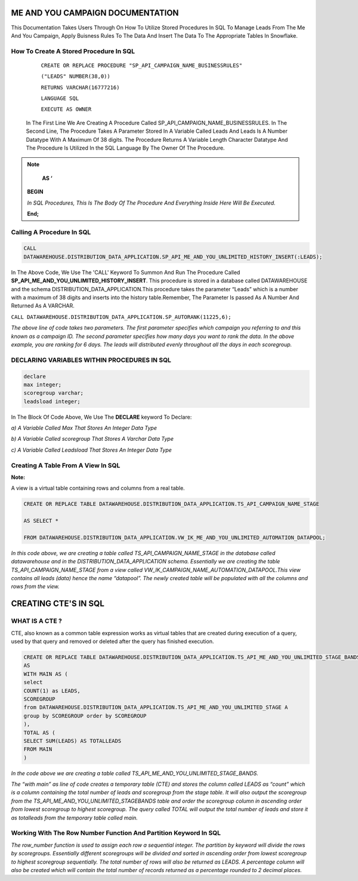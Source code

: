 ME AND YOU CAMPAIGN DOCUMENTATION
===================================

This Documentation Takes Users Through On How To Utilize Stored Procedures In SQL To Manage Leads From The Me And You Campaign, Apply Buisness Rules To
The Data And Insert The Data To The Appropriate Tables In Snowflake. 


How To Create A Stored Procedure In SQL
---------------------------------------

     ``CREATE OR REPLACE PROCEDURE "SP_API_CAMPAIGN_NAME_BUSINESSRULES"``
     
     ``("LEADS" NUMBER(38,0))``
     
     ``RETURNS VARCHAR(16777216)``
     
     ``LANGUAGE SQL``
     
     ``EXECUTE AS OWNER``
   
  
   
 In The First Line We Are Creating A Procedure Called SP_API_CAMPAIGN_NAME_BUSINESSRULES.
 In The Second Line, The Procedure Takes A Parameter Stored In A Variable Called Leads And Leads Is A Number Datatype With A Maximum Of 38 digits.
 The Procedure Returns A Variable Length Character Datatype And The Procedure Is Utilized In the SQL Language By The Owner Of The Procedure.
 
 
 
.. note:: 
 
   **AS ‘**

  **BEGIN**

  *In SQL Procedures, This Is The Body Of The Procedure And Everything Inside Here Will Be Executed.*

  **End;**
  
  
  
  
  
Calling A Procedure In SQL
--------------------------

.. code-block::

    CALL 
    DATAWAREHOUSE.DISTRIBUTION_DATA_APPLICATION.SP_API_ME_AND_YOU_UNLIMITED_HISTORY_INSERT(:LEADS);
    
    
In The Above Code, We Use The 'CALL' Keyword To Summon And Run The Procedure Called **SP_API_ME_AND_YOU_UNLIMITED_HISTORY_INSERT**.
This procedure is stored in a database called DATAWAREHOUSE and the schema DISTRIBUTION_DATA_APPLICATION.This procedure takes the parameter “Leads” which is a number with a maximum of 38 digits and inserts into the history table.Remember, The Parameter Is passed As A Number And Returned As A VARCHAR.



``CALL DATAWAREHOUSE.DISTRIBUTION_DATA_APPLICATION.SP_AUTORANK(11225,6);``


*The above line of code takes two parameters. The first parameter specifies which campaign you referring to and this known as a campaign ID. The second parameter specifies how many days you want to rank the data. In the above example, you are ranking for 6 days. The leads will distributed evenly throughout all the days in each scoregroup.*




DECLARING VARIABLES WITHIN PROCEDURES IN SQL
--------------------------------------------

.. code-block::

   declare
   max integer;
   scoregroup varchar;
   leadsload integer;
   
   
In The Block Of Code Above, We Use The **DECLARE**  keyword To Declare:

*a) A Variable Called Max That Stores An Integer Data Type*

*b) A Variable Called scoregroup That Stores A Varchar Data Type*

*c) A Variable Called Leadsload That Stores An Integer Data Type*



Creating A Table From A View In SQL 
-----------------------------------

**Note:**

A view is a virtual table containing rows and columns from a real table. 



.. code-block::

   CREATE OR REPLACE TABLE DATAWAREHOUSE.DISTRIBUTION_DATA_APPLICATION.TS_API_CAMPAIGN_NAME_STAGE

   AS SELECT *

   FROM DATAWAREHOUSE.DISTRIBUTION_DATA_APPLICATION.VW_IK_ME_AND_YOU_UNLIMITED_AUTOMATION_DATAPOOL;
   
   
*In this code above, we are creating a table called TS_API_CAMPAIGN_NAME_STAGE in the database called datawarehouse and in the DISTRIBUTION_DATA_APPLICATION schema. Essentially we are creating the table TS_API_CAMPAIGN_NAME_STAGE from a view called VW_IK_CAMPAIGN_NAME_AUTOMATION_DATAPOOL.This view contains all leads (data) hence the name “datapool”. The newly created table will be populated with all the columns and rows from the view.*



CREATING CTE'S IN SQL
=====================


WHAT IS A CTE ?
---------------

CTE, also known as a common table expression works as virtual tables that are created during execution of a query, used by that query and removed or deleted 
after the query has finished execution.


.. code-block::


    CREATE OR REPLACE TABLE DATAWAREHOUSE.DISTRIBUTION_DATA_APPLICATION.TS_API_ME_AND_YOU_UNLIMITED_STAGE_BANDS
    AS
    WITH MAIN AS (
    select
    COUNT(1) as LEADS,
    SCOREGROUP
    from DATAWAREHOUSE.DISTRIBUTION_DATA_APPLICATION.TS_API_ME_AND_YOU_UNLIMITED_STAGE A
    group by SCOREGROUP order by SCOREGROUP
    ),
    TOTAL AS (
    SELECT SUM(LEADS) AS TOTALLEADS
    FROM MAIN
    )
    
    
*In the code above we are creating a table called TS_API_ME_AND_YOU_UNLIMITED_STAGE_BANDS.*

*The “with main” as line of code creates a temporary table (CTE) and stores the column called LEADS as “count” which is a column containing the total number of leads and scoregroup from the stage table. It will also output the scoregroup from the TS_API_ME_AND_YOU_UNLIMITED_STAGEBANDS table and order the scoregroup column in ascending order from lowest scoregroup to highest scoregroup. The query called TOTAL will output the total number of leads and store it as totalleads from the temporary table called main.*




Working With The Row Number Function And Partition Keyword In SQL
-----------------------------------------------------------------

.. code-blocks::

    SELECT
    ROW_NUMBER () OVER (PARTITION BY ''SCOREGROUP'' ORDER BY SCOREGROUP) AS IDENTITY,
    SCOREGROUP,
    LEADS,
    round(LEADS/(SELECT TOTALLEADS FROM TOTAL)*100,2) AS PERCENTAGE,
    round(LEADS/(SELECT TOTALLEADS FROM TOTAL)*(:LEADS),0) AS LEADSTOLOAD
    FROM MAIN;



*The row_number function is used to assign each row a sequential integer. The partition by keyword will divide the rows by scoregroups. Essentially different      scoregroups will be divided and sorted in ascending order from lowest scoregroup to highest scoregroup sequentially. The total number of rows will also be        returned as LEADS. A percentage column will also be created which will contain the total number of records returned as a percentage rounded to 2 decimal          places.*
   
   





 
 


